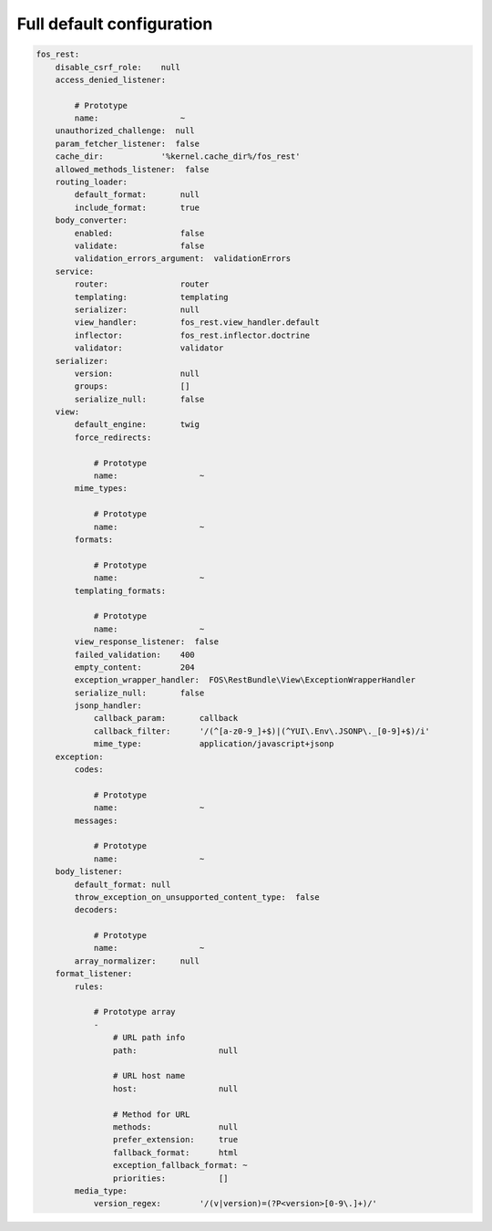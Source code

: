 Full default configuration
==========================

.. code-block:: yaml

    fos_rest:
        disable_csrf_role:    null
        access_denied_listener:

            # Prototype
            name:                 ~
        unauthorized_challenge:  null
        param_fetcher_listener:  false
        cache_dir:            '%kernel.cache_dir%/fos_rest'
        allowed_methods_listener:  false
        routing_loader:
            default_format:       null
            include_format:       true
        body_converter:
            enabled:              false
            validate:             false
            validation_errors_argument:  validationErrors
        service:
            router:               router
            templating:           templating
            serializer:           null
            view_handler:         fos_rest.view_handler.default
            inflector:            fos_rest.inflector.doctrine
            validator:            validator
        serializer:
            version:              null
            groups:               []
            serialize_null:       false
        view:
            default_engine:       twig
            force_redirects:

                # Prototype
                name:                 ~
            mime_types:

                # Prototype
                name:                 ~
            formats:

                # Prototype
                name:                 ~
            templating_formats:

                # Prototype
                name:                 ~
            view_response_listener:  false
            failed_validation:    400
            empty_content:        204
            exception_wrapper_handler:  FOS\RestBundle\View\ExceptionWrapperHandler
            serialize_null:       false
            jsonp_handler:
                callback_param:       callback
                callback_filter:      '/(^[a-z0-9_]+$)|(^YUI\.Env\.JSONP\._[0-9]+$)/i'
                mime_type:            application/javascript+jsonp
        exception:
            codes:

                # Prototype
                name:                 ~
            messages:

                # Prototype
                name:                 ~
        body_listener:
            default_format: null
            throw_exception_on_unsupported_content_type:  false
            decoders:

                # Prototype
                name:                 ~
            array_normalizer:     null
        format_listener:
            rules:

                # Prototype array
                -
                    # URL path info
                    path:                 null

                    # URL host name
                    host:                 null

                    # Method for URL
                    methods:              null
                    prefer_extension:     true
                    fallback_format:      html
                    exception_fallback_format: ~
                    priorities:           []
            media_type:
                version_regex:        '/(v|version)=(?P<version>[0-9\.]+)/'
